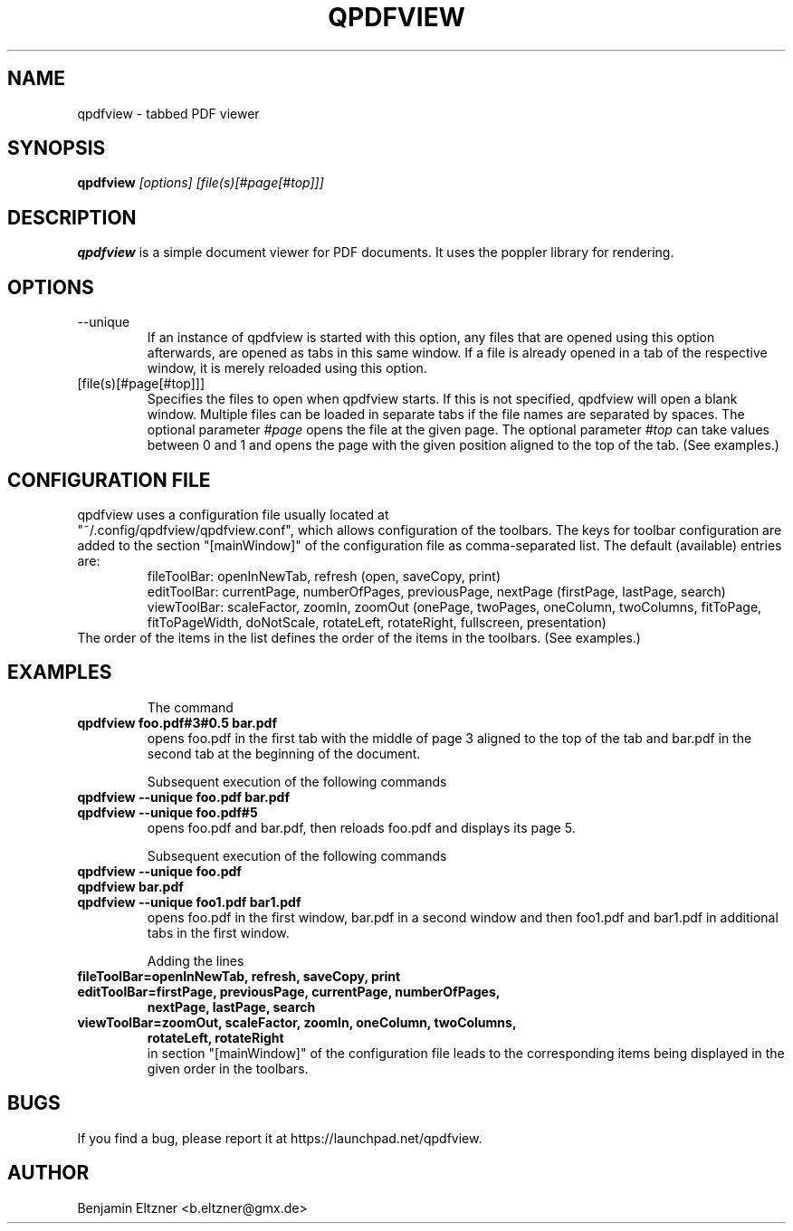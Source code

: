 .\" Process this file with
.\" groff -man -Tascii qpdfview.1
.\"
.TH QPDFVIEW 1 "March 2012"
.SH NAME
qpdfview \- tabbed PDF viewer
.SH SYNOPSIS
.B qpdfview
.I [options] [file(s)[#page[#top]]]
.SH DESCRIPTION
.B qpdfview
is a simple document viewer for PDF documents.
It uses the poppler library for rendering.
.SH OPTIONS
.IP --unique
If an instance of qpdfview is started with this option,
any files that are opened using this option afterwards,
are opened as tabs in this same window. If a file is
already opened in a tab of the respective window, it is
merely reloaded using this option.
.IP [file(s)[#page[#top]]]
Specifies the files to open when qpdfview starts. If this
is not specified, qpdfview will open a blank window.
Multiple files can be loaded in separate tabs if the file
names are separated by spaces. The optional parameter
.I #page
opens the file at the given page. The optional parameter
.I #top
can take values between 0 and 1 and opens the page with
the given position aligned to the top of the tab.
(See examples.)
.SH CONFIGURATION FILE
qpdfview uses a configuration file usually located at
.RS
.RE
"~/.config/qpdfview/qpdfview.conf", which allows
configuration of the toolbars. The keys for toolbar
configuration are added to the section "[mainWindow]"
of the configuration file as comma-separated list. The
default (available) entries are:
.RS
fileToolBar: openInNewTab, refresh (open, saveCopy,
print)
.RS
.RE
editToolBar: currentPage, numberOfPages, previousPage,
nextPage (firstPage, lastPage, search)
.RS
.RE
viewToolBar: scaleFactor, zoomIn, zoomOut (onePage,
twoPages, oneColumn, twoColumns, fitToPage,
fitToPageWidth, doNotScale, rotateLeft, rotateRight,
fullscreen, presentation)
.RE
The order of the items in the list defines the order
of the items in the toolbars. (See examples.)

.SH EXAMPLES
.RS
The command
.RE
.B qpdfview foo.pdf#3#0.5 bar.pdf
.RS
opens foo.pdf in the first tab with the middle of page 3
aligned to the top of the tab and bar.pdf in the second
tab at the beginning of the document.

Subsequent execution of the following commands
.RE
.B qpdfview --unique foo.pdf bar.pdf
.RS
.RE
.B qpdfview --unique foo.pdf#5
.RS
opens foo.pdf and bar.pdf, then reloads foo.pdf and
displays its page 5.

Subsequent execution of the following commands
.RE
.B qpdfview --unique foo.pdf
.RS
.RE
.B qpdfview bar.pdf
.RS
.RE
.B qpdfview --unique foo1.pdf bar1.pdf
.RS
opens foo.pdf in the first window, bar.pdf in a second
window and then foo1.pdf and bar1.pdf in additional tabs
in the first window.

Adding the lines
.RE
.B fileToolBar=openInNewTab, refresh, saveCopy, print
.RS
.RE
.B editToolBar=firstPage, previousPage, currentPage, numberOfPages,
.RS
.B nextPage, lastPage, search
.RE
.B viewToolBar=zoomOut, scaleFactor, zoomIn, oneColumn, twoColumns,
.RS
.B rotateLeft, rotateRight
.RE
.RS
in section "[mainWindow]" of the configuration file
leads to the corresponding items being displayed in
the given order in the toolbars.

.SH BUGS
If you find a bug, please report it at
https://launchpad.net/qpdfview.
.SH AUTHOR
Benjamin Eltzner <b.eltzner@gmx.de>
